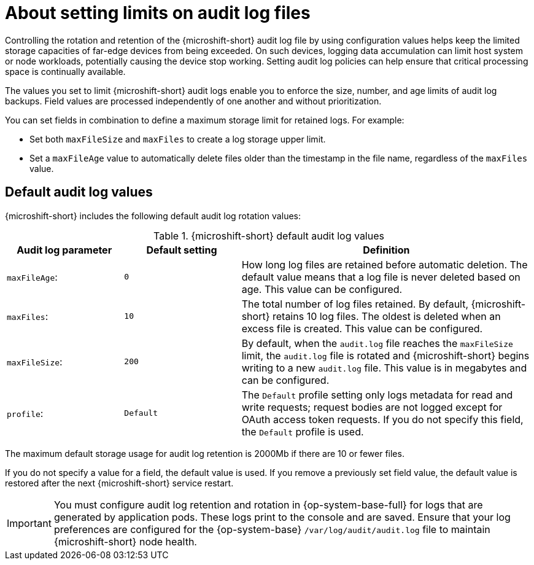 // Text snippet included in the following assemblies:
//
// * microshift_configuring/microshift-audit-logs-config.adoc

:_mod-docs-content-type: CONCEPT
[id="microshift-audit-logs-config-intro_{context}"]
= About setting limits on audit log files

Controlling the rotation and retention of the {microshift-short} audit log file by using configuration values helps keep the limited storage capacities of far-edge devices from being exceeded. On such devices, logging data accumulation can limit host system or node workloads, potentially causing the device stop working. Setting audit log policies can help ensure that critical processing space is continually available.

The values you set to limit {microshift-short} audit logs enable you to enforce the size, number, and age limits of audit log backups. Field values are processed independently of one another and without prioritization.

You can set fields in combination to define a maximum storage limit for retained logs. For example:

* Set both `maxFileSize` and `maxFiles` to create a log storage upper limit.
* Set a `maxFileAge` value to automatically delete files older than the timestamp in the file name, regardless of the `maxFiles` value.

[id="Default-audit-log-values_{context}"]
== Default audit log values

{microshift-short} includes the following default audit log rotation values:

.{microshift-short} default audit log values
[cols="20%,20%,50%",options="header"]
|===

|Audit log parameter|Default setting|Definition
|`maxFileAge`:|`0`|How long log files are retained before automatic deletion. The default value means that a log file is never deleted based on age. This value can be configured.
|`maxFiles`:|`10`|The total number of log files retained. By default, {microshift-short} retains 10 log files. The oldest is deleted when an excess file is created. This value can be configured.
|`maxFileSize`:|`200`|By default, when the `audit.log` file reaches the `maxFileSize` limit, the `audit.log` file is rotated and {microshift-short} begins writing to a new `audit.log` file. This value is in megabytes and can be configured.
|`profile`:|`Default`|The `Default` profile setting only logs metadata for read and write requests; request bodies are not logged except for OAuth access token requests. If you do not specify this field, the `Default` profile is used.

|===

The maximum default storage usage for audit log retention is 2000Mb if there are 10 or fewer files.

If you do not specify a value for a field, the default value is used. If you remove a previously set field value, the default value is restored after the next {microshift-short} service restart.

[IMPORTANT]
====
You must configure audit log retention and rotation in {op-system-base-full} for logs that are generated by application pods. These logs print to the console and are saved. Ensure that your log preferences are configured for the {op-system-base} `/var/log/audit/audit.log` file to maintain {microshift-short} node health.
====